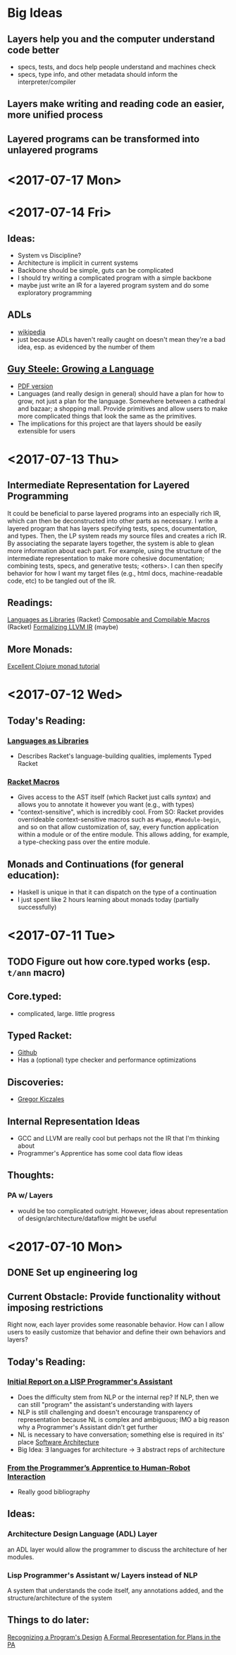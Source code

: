 * Big Ideas
** Layers help you and the computer understand code better
- specs, tests, and docs help people understand and machines check
- specs, type info, and other metadata should inform the
  interpreter/compiler
** Layers make writing and reading code an easier, more unified process
** Layered programs can be transformed into unlayered programs

* <2017-07-17 Mon>


* <2017-07-14 Fri>
** Ideas:
- System vs Discipline?
- Architecture is implicit in current systems
- Backbone should be simple, guts can be complicated
- I should try writing a complicated program with a simple backbone
- maybe just write an IR for a layered program system and do some
  exploratory programming

** ADLs
- [[https://en.wikipedia.org/wiki/Architecture_description_language][wikipedia]]
- just because ADLs haven't really caught on doesn't mean they're a
  bad idea, esp. as evidenced by the number of them
** 
** [[https://www.youtube.com/watch?v=_ahvzDzKdB0][Guy Steele: Growing a Language]]
- [[https://www.cs.virginia.edu/~evans/cs655/readings/steele.pdf][PDF version]]
- Languages (and really design in general) should have a plan for how
  to grow, not just a plan for the language. Somewhere between a
  cathedral and bazaar; a shopping mall. Provide primitives and allow
  users to make more complicated things that look the same as the
  primitives.
- The implications for this project are that layers should be easily
  extensible for users
* <2017-07-13 Thu>
** Intermediate Representation for Layered Programming
It could be beneficial to parse layered programs into an especially
rich IR, which can then be deconstructed into other parts as
necessary. I write a layered program that has layers specifying tests,
specs, documentation, and types. Then, the LP system reads my source
files and creates a rich IR. By associating the separate layers
together, the system is able to glean more information about each
part. For example, using the structure of the intermediate
representation to make more cohesive documentation; combining tests,
specs, and generative tests; <others>. I can then specify behavior for
how I want my target files (e.g., html docs, machine-readable code,
etc) to be tangled out of the IR.
** Readings:
[[https://dl.acm.org/citation.cfm?id=1993514][Languages as Libraries]] (Racket)
[[http://www.cs.utah.edu/plt/publications/macromod.pdf][Composable and Compilable Macros]] (Racket)
[[http://repository.upenn.edu/cgi/viewcontent.cgi?article=1597&context=cis_papers][Formalizing LLVM IR]] (maybe)
** More Monads:
[[http://www.clojure.net/2012/02/13/Maybe/][Excellent Clojure monad tutorial]]

* <2017-07-12 Wed>
** Today's Reading:
*** [[https://dl.acm.org/citation.cfm?id=1993514][Languages as Libraries]]
- Describes Racket's language-building qualities, implements Typed
  Racket
*** [[http://www.greghendershott.com/fear-of-macros/index.html][Racket Macros]]
- Gives access to the AST itself (which Racket just calls /syntax/) and
  allows you to annotate it however you want (e.g., with types)
- "context-sensitive", which is incredibly cool. From SO: Racket
  provides overrideable context-sensitive macros such as ~#%app~,
  ~#%module-begin~, and so on that allow customization of, say, every
  function application within a module or of the entire module. This
  allows adding, for example, a type-checking pass over the entire
  module.
** Monads and Continuations (for general education):
- Haskell is unique in that it can dispatch on the type of a
  continuation
- I just spent like 2 hours learning about monads today (partially
  successfully)

* <2017-07-11 Tue>
** TODO Figure out how core.typed works (esp. =t/ann= macro)
** Core.typed:
- complicated, large. little progress
** Typed Racket:
- [[https://github.com/racket/typed-racket][Github]]
- Has a (optional) type checker and performance optimizations
** Discoveries:
- [[http://people.cs.ubc.ca/~gregor/][Gregor Kiczales]]
** Internal Representation Ideas
- GCC and LLVM are really cool but perhaps not the IR that I'm
  thinking about
- Programmer's Apprentice has some cool data flow ideas
** Thoughts:
*** PA w/ Layers
- would be too complicated outright. However, ideas about
  representation of design/architecture/dataflow might be useful

* <2017-07-10 Mon> 
** DONE Set up engineering log
** Current Obstacle: Provide functionality without imposing restrictions
Right now, each layer provides some reasonable behavior. How can I
allow users to easily customize that behavior and define their own
behaviors and layers?
** Today's Reading:
*** [[ftp://publications.ai.mit.edu/ai-publications/pdf/AITR-354.pdf][Initial Report on a LISP Programmer's Assistant]]
- Does the difficulty stem from NLP or the internal rep? If NLP, then
  we can still "program" the assistant's understanding with layers
- NLP is still challenging and doesn't encourage transparency of
  representation because NL is complex and ambiguous; IMO a big reason
  why a Programmer's Assistant didn't get further
- NL is necessary to have conversation; something else is required in
  its' place [[https://en.wikipedia.org/wiki/Software_architecture][Software Architecture]]
- Big Idea: \exist languages for architecture -> \exist abstract reps of
  architecture
*** [[https://pdfs.semanticscholar.org/07b5/970636e20a135cb7f52677aad92d2aa6d8f4.pdf][From the Programmer’s Apprentice to Human-Robot Interaction]] 
- Really good bibliography
** Ideas:
*** Architecture Design Language (ADL) Layer
an ADL layer would allow the programmer to discuss the architecture of
her modules.
*** Lisp Programmer's Assistant w/ Layers instead of NLP
A system that understands the code itself, any annotations added, and
the structure/architecture of the system
** Things to do later:
[[http://ieeexplore.ieee.org/document/43053/][Recognizing a Program's Design]] [[https://link.springer.com/chapter/10.1007%252F978-1-4612-5196-5_9][A Formal Representation for Plans in
the PA]]

